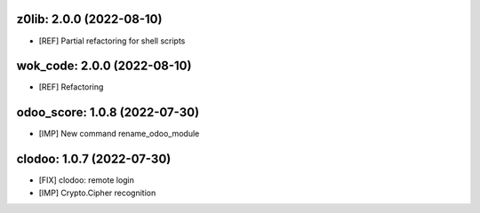 z0lib: 2.0.0 (2022-08-10)
~~~~~~~~~~~~~~~~~~~~~~~~~

* [REF] Partial refactoring for shell scripts


wok_code: 2.0.0 (2022-08-10)
~~~~~~~~~~~~~~~~~~~~~~~~~~~~

* [REF] Refactoring


odoo_score: 1.0.8 (2022-07-30)
~~~~~~~~~~~~~~~~~~~~~~~~~~~~~~

* [IMP] New command rename_odoo_module



clodoo: 1.0.7 (2022-07-30)
~~~~~~~~~~~~~~~~~~~~~~~~~~

* [FIX] clodoo: remote login
* [IMP] Crypto.Cipher recognition



